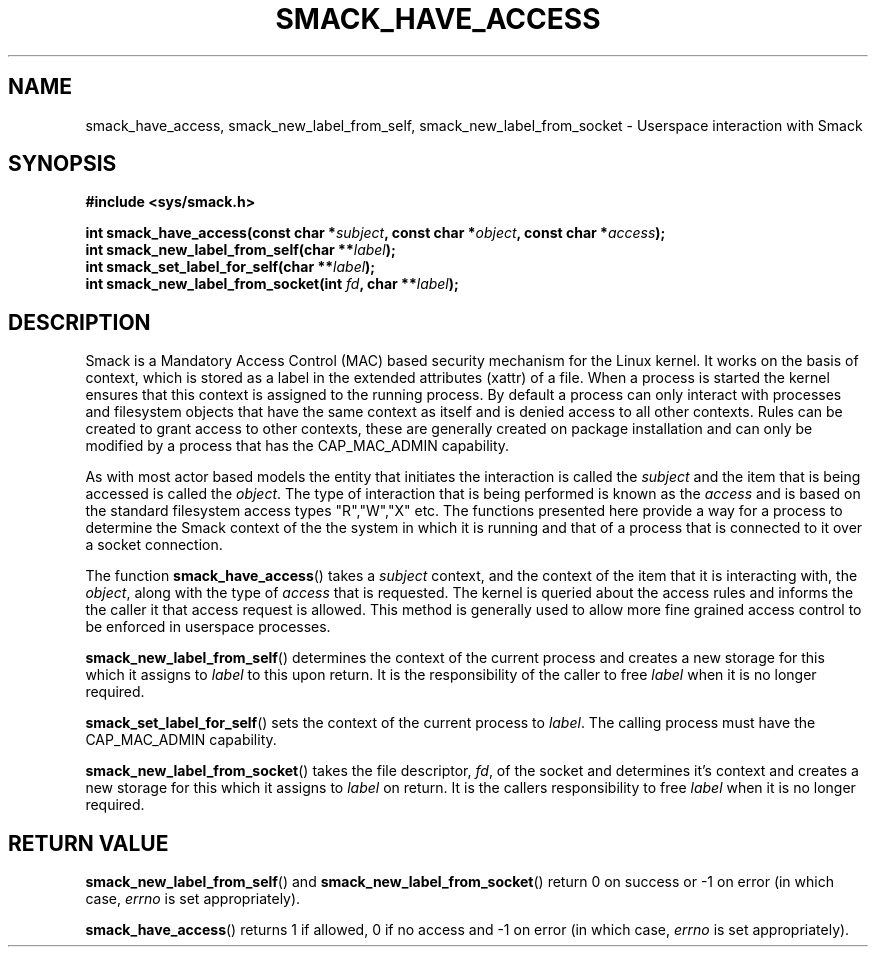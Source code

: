'\" t
.\" This file is part of libsmack
.\" Copyright (C) 2012 Intel Corporation
.\" Copyright (C) 2012 Samsung Electronics Co.
.\"
.\" This library is free software; you can redistribute it and/or
.\" modify it under the terms of the GNU Lesser General Public License
.\" version 2.1 as published by the Free Software Foundation.
.\"
.\" This library is distributed in the hope that it will be useful, but
.\" WITHOUT ANY WARRANTY; without even the implied warranty of
.\" MERCHANTABILITY or FITNESS FOR A PARTICULAR PURPOSE. See the GNU
.\" Lesser General Public License for more details.
.\"
.\" You should have received a copy of the GNU Lesser General Public
.\" License along with this library; if not, write to the Free Software
.\" Foundation, Inc., 51 Franklin St, Fifth Floor, Boston, MA
.\" 02110-1301 USA
.\"
.\" Author:
.\" Brian McGillion <brian.mcgillion@intel.com>
.\" Rafal Krypa <r.krypa@samsung.com>
.\"
.TH "SMACK_HAVE_ACCESS" "3" "06/20/2012" "Libsmack 1\&.0"
.SH NAME
smack_have_access, smack_new_label_from_self, smack_new_label_from_socket \- Userspace interaction with Smack
.SH SYNOPSIS
.B #include <sys/smack.h>
.sp
.BI "int smack_have_access(const char *" subject ", const char *" object ", const char *" access ");"
.br
.BI "int smack_new_label_from_self(char **" label ");"
.br
.BI "int smack_set_label_for_self(char **" label ");"
.br
.BI "int smack_new_label_from_socket(int " fd ", char **" label ");"
.sp
.SH DESCRIPTION
Smack is a Mandatory Access Control (MAC) based security mechanism for the Linux kernel.  It works on the basis of context, which is stored as a label in the extended attributes (xattr) of a file.  When a process is started the kernel ensures that this context is assigned to the running process.  By default a process can only interact with processes and filesystem objects that have the same context as itself and is denied access to all other contexts.  Rules can be created to grant access to other contexts, these are generally created on package installation and can only be modified by a process that has the CAP_MAC_ADMIN capability.
.PP
As with most actor based models the entity that initiates the interaction is called the
.I subject
and the item that is being accessed is called the
.IR "object" .
The type of interaction that is being performed is known as the
.I access
and is based on the standard filesystem access types "R","W","X" etc.  The functions presented here provide a way for a process to determine the Smack context of the the system in which it is running and that of a process that is connected to it over a socket connection.
.PP
The function
.BR smack_have_access ()
takes a
.I subject
context, and the context of the item that it is interacting with, the
.IR "object" ,
along with the type of
.I access
that is requested.  The kernel is queried about the access rules and informs the the caller it that access request is allowed.  This method is generally used to allow more fine grained access control to be enforced in userspace processes. 
.PP
.BR smack_new_label_from_self ()
determines the context of the current process and creates a new storage for this which it assigns to
.I label
to this upon return.  It is the responsibility of the caller to free
.I label
when it is no longer required.
.PP
.BR smack_set_label_for_self ()
sets the context of the current process to
.IR label .
The calling process must have the CAP_MAC_ADMIN capability.
.PP
.BR smack_new_label_from_socket ()
takes the file descriptor,
.IR "fd" ,
of the socket and determines it's context and creates a new storage for this which it assigns to
.I label
on return.  It is the callers responsibility to free
.I label
when it is no longer required.
.SH RETURN VALUE
.BR smack_new_label_from_self ()
and
.BR smack_new_label_from_socket ()
return 0 on success or \-1 on error (in which case,
.I errno
is set appropriately).

.BR smack_have_access ()
returns 1 if allowed, 0 if no access and \-1 on error (in which case,
.I errno
is set appropriately).

